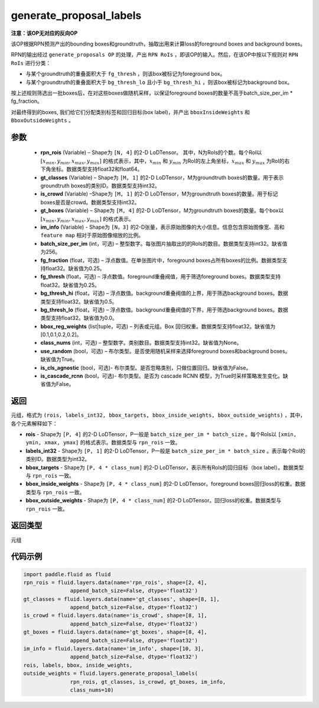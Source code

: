 .. _cn_api_fluid_layers_generate_proposal_labels:

generate_proposal_labels
-------------------------------

.. py:function:: paddle.fluid.layers.generate_proposal_labels(rpn_rois, gt_classes, is_crowd, gt_boxes, im_info, batch_size_per_im=256, fg_fraction=0.25, fg_thresh=0.25, bg_thresh_hi=0.5, bg_thresh_lo=0.0, bbox_reg_weights=[0.1, 0.1, 0.2, 0.2], class_nums=None, use_random=True, is_cls_agnostic=False, is_cascade_rcnn=False)




**注意：该OP无对应的反向OP**

该OP根据RPN预测产出的bounding boxes和groundtruth，抽取出用来计算loss的foreground boxes and background boxes。

RPN的输出经过 ``generate_proposals OP`` 的处理，产出 ``RPN RoIs`` ，即该OP的输入。然后，在该OP中按以下规则对 ``RPN RoIs`` 进行分类：

- 与某个groundtruth的重叠面积大于 ``fg_thresh`` ，则该box被标记为foreground box。
- 与某个groundtruth的重叠面积大于 ``bg_thresh_lo`` 且小于 ``bg_thresh_hi`` ，则该box被标记为background box。

按上述规则筛选出一批boxes后，在对这些boxes做随机采样，以保证foreground boxes的数量不高于batch_size_per_im * fg_fraction。

对最终得到的boxes, 我们给它们分配类别标签和回归目标(box label)，并产出 ``bboxInsideWeights`` 和 ``BboxOutsideWeights`` 。

参数
::::::::::::

  - **rpn_rois** (Variable) – Shape为 ``[N, 4]`` 的2-D LoDTensor。 其中，N为RoIs的个数。每个RoI以 :math:`[x_{min}, y_{min}, x_{max}, y_{max}]` 的格式表示，其中，:math:`x_{min}` 和 :math:`y_{min}` 为RoI的左上角坐标，:math:`x_{max}` 和 :math:`y_{max}` 为RoI的右下角坐标。数据类型支持float32和float64。
  - **gt_classes** (Variable) – Shape为 ``[M, 1]`` 的2-D LoDTensor，M为groundtruth boxes的数量。用于表示groundtruth boxes的类别ID。数据类型支持int32。
  - **is_crowd** (Variable) –Shape为 ``[M, 1]`` 的2-D LoDTensor，M为groundtruth boxes的数量。用于标记boxes是否是crowd。数据类型支持int32。
  - **gt_boxes** (Variable) – Shape为 ``[M, 4]`` 的2-D LoDTensor，M为groundtruth boxes的数量。每个box以 :math:`[x_{min}, y_{min}, x_{max}, y_{max}]` 的格式表示。
  - **im_info** (Variable) - Shape为 ``[N，3]`` 的2-D张量，表示原始图像的大小信息。信息包含原始图像宽、高和 ``feature map`` 相对于原始图像缩放的比例。
  - **batch_size_per_im** (int，可选) – 整型数字。每张图片抽取出的的RoIs的数目。数据类型支持int32。缺省值为256。
  - **fg_fraction** (float，可选) – 浮点数值。在单张图片中，foreground boxes占所有boxes的比例。数据类型支持float32。缺省值为0.25。
  - **fg_thresh** (float，可选) – 浮点数值。foreground重叠阀值，用于筛选foreground boxes。数据类型支持float32。缺省值为0.25。
  - **bg_thresh_hi** (float，可选) – 浮点数值。background重叠阀值的上界，用于筛选background boxes。数据类型支持float32。缺省值为0.5。
  - **bg_thresh_lo** (float，可选) – 浮点数值。background重叠阀值的下界，用于筛选background boxes。数据类型支持float32。缺省值为0.0。
  - **bbox_reg_weights** (list|tuple，可选) – 列表或元组。Box 回归权重。数据类型支持float32。缺省值为[0.1,0.1,0.2,0.2]。
  - **class_nums** (int，可选) – 整型数字。类别数目。数据类型支持int32。缺省值为None。
  - **use_random** (bool，可选) – 布尔类型。是否使用随机采样来选择foreground boxes和background boxes。缺省值为True。
  - **is_cls_agnostic** (bool，可选)- 布尔类型。是否忽略类别，只做位置回归。缺省值为False。
  - **is_cascade_rcnn** (bool，可选)- 布尔类型。是否为 cascade RCNN 模型，为True时采样策略发生变化。缺省值为False。


返回
::::::::::::
元组，格式为 ``(rois, labels_int32, bbox_targets, bbox_inside_weights, bbox_outside_weights)`` ，其中，各个元素解释如下：

- **rois** - Shape为 ``[P, 4]`` 的2-D LoDTensor，P一般是 ``batch_size_per_im * batch_size`` 。每个RoIs以 ``[xmin, ymin, xmax, ymax]`` 的格式表示。数据类型与 ``rpn_rois`` 一致。
- **labels_int32** - Shape为 ``[P, 1]`` 的2-D LoDTensor，P一般是 ``batch_size_per_im * batch_size`` 。表示每个RoI的类别ID。数据类型为int32。
- **bbox_targets** - Shape为 ``[P, 4 * class_num]`` 的2-D LoDTensor，表示所有RoIs的回归目标（box label）。数据类型与 ``rpn_rois`` 一致。
- **bbox_inside_weights** - Shape为 ``[P, 4 * class_num]`` 的2-D LoDTensor。foreground boxes回归loss的权重。数据类型与 ``rpn_rois`` 一致。
- **bbox_outside_weights** - Shape为 ``[P, 4 * class_num]`` 的2-D LoDTensor。回归loss的权重。数据类型与 ``rpn_rois`` 一致。

返回类型
::::::::::::
元组



代码示例
::::::::::::

.. code-block:: python

    import paddle.fluid as fluid
    rpn_rois = fluid.layers.data(name='rpn_rois', shape=[2, 4],
                   append_batch_size=False, dtype='float32')
    gt_classes = fluid.layers.data(name='gt_classes', shape=[8, 1],
                   append_batch_size=False, dtype='float32')
    is_crowd = fluid.layers.data(name='is_crowd', shape=[8, 1],
                   append_batch_size=False, dtype='float32')
    gt_boxes = fluid.layers.data(name='gt_boxes', shape=[8, 4],
                   append_batch_size=False, dtype='float32')
    im_info = fluid.layers.data(name='im_info', shape=[10, 3],
                   append_batch_size=False, dtype='float32')
    rois, labels, bbox, inside_weights,
    outside_weights = fluid.layers.generate_proposal_labels(
                   rpn_rois, gt_classes, is_crowd, gt_boxes, im_info,
                   class_nums=10)

